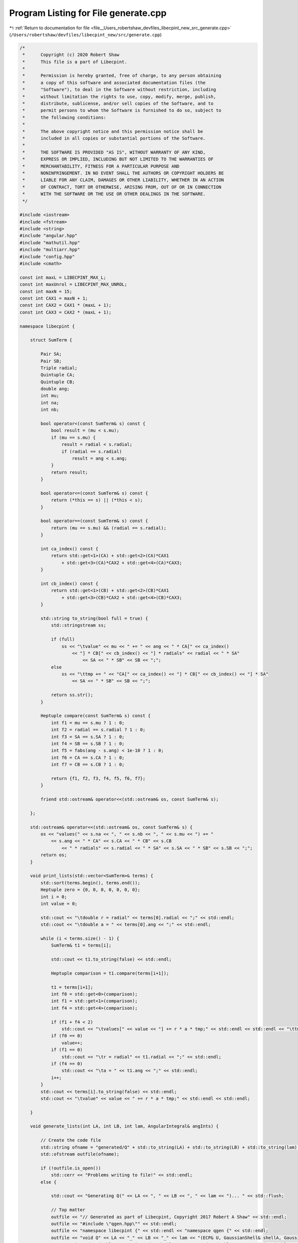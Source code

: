 
.. _program_listing_file__Users_robertshaw_devfiles_libecpint_new_src_generate.cpp:

Program Listing for File generate.cpp
=====================================

|exhale_lsh| :ref:`Return to documentation for file <file__Users_robertshaw_devfiles_libecpint_new_src_generate.cpp>` (``/Users/robertshaw/devfiles/libecpint_new/src/generate.cpp``)

.. |exhale_lsh| unicode:: U+021B0 .. UPWARDS ARROW WITH TIP LEFTWARDS

.. code-block:: cpp

   /* 
    *      Copyright (c) 2020 Robert Shaw
    *      This file is a part of Libecpint.
    *
    *      Permission is hereby granted, free of charge, to any person obtaining
    *      a copy of this software and associated documentation files (the
    *      "Software"), to deal in the Software without restriction, including
    *      without limitation the rights to use, copy, modify, merge, publish,
    *      distribute, sublicense, and/or sell copies of the Software, and to
    *      permit persons to whom the Software is furnished to do so, subject to
    *      the following conditions:
    *
    *      The above copyright notice and this permission notice shall be
    *      included in all copies or substantial portions of the Software.
    *
    *      THE SOFTWARE IS PROVIDED "AS IS", WITHOUT WARRANTY OF ANY KIND,
    *      EXPRESS OR IMPLIED, INCLUDING BUT NOT LIMITED TO THE WARRANTIES OF
    *      MERCHANTABILITY, FITNESS FOR A PARTICULAR PURPOSE AND
    *      NONINFRINGEMENT. IN NO EVENT SHALL THE AUTHORS OR COPYRIGHT HOLDERS BE
    *      LIABLE FOR ANY CLAIM, DAMAGES OR OTHER LIABILITY, WHETHER IN AN ACTION
    *      OF CONTRACT, TORT OR OTHERWISE, ARISING FROM, OUT OF OR IN CONNECTION
    *      WITH THE SOFTWARE OR THE USE OR OTHER DEALINGS IN THE SOFTWARE.
    */
   
   #include <iostream>
   #include <fstream>
   #include <string>
   #include "angular.hpp"
   #include "mathutil.hpp"
   #include "multiarr.hpp"
   #include "config.hpp"
   #include <cmath>
   
   const int maxL = LIBECPINT_MAX_L;
   const int maxUnrol = LIBECPINT_MAX_UNROL; 
   const int maxN = 15; 
   const int CAX1 = maxN + 1;
   const int CAX2 = CAX1 * (maxL + 1);
   const int CAX3 = CAX2 * (maxL + 1);
   
   namespace libecpint {
   
       struct SumTerm {
   
           Pair SA; 
           Pair SB; 
           Triple radial; 
           Quintuple CA; 
           Quintuple CB; 
           double ang;   
           int mu; 
           int na; 
           int nb; 
       
           bool operator<(const SumTerm& s) const {
               bool result = (mu < s.mu);
               if (mu == s.mu) {
                   result = radial < s.radial; 
                   if (radial == s.radial)
                       result = ang < s.ang; 
               }
               return result; 
           }
          
           bool operator<=(const SumTerm& s) const {
               return (*this == s) || (*this < s); 
           }
       
           bool operator==(const SumTerm& s) const {
               return (mu == s.mu) && (radial == s.radial); 
           }
       
           int ca_index() const {
               return std::get<1>(CA) + std::get<2>(CA)*CAX1 
                   + std::get<3>(CA)*CAX2 + std::get<4>(CA)*CAX3; 
           }
       
           int cb_index() const {
               return std::get<1>(CB) + std::get<2>(CB)*CAX1 
                   + std::get<3>(CB)*CAX2 + std::get<4>(CB)*CAX3; 
           }
       
           std::string to_string(bool full = true) {
               std::stringstream ss;
           
               if (full) 
                   ss << "\tvalue" << mu << " += " << ang << " * CA[" << ca_index()
                       << "] * CB[" << cb_index() << "] * radials" << radial << " * SA"
                           << SA << " * SB" << SB << ";"; 
               else
                   ss << "\ttmp += " << "CA[" << ca_index() << "] * CB[" << cb_index() << "] * SA"
                       << SA << " * SB" << SB << ";"; 
            
               return ss.str(); 
           }
       
           Heptuple compare(const SumTerm& s) const {
               int f1 = mu == s.mu ? 1 : 0;
               int f2 = radial == s.radial ? 1 : 0;
               int f3 = SA == s.SA ? 1 : 0;
               int f4 = SB == s.SB ? 1 : 0; 
               int f5 = fabs(ang - s.ang) < 1e-10 ? 1 : 0;
               int f6 = CA == s.CA ? 1 : 0;
               int f7 = CB == s.CB ? 1 : 0; 
           
               return {f1, f2, f3, f4, f5, f6, f7};  
           }
       
           friend std::ostream& operator<<(std::ostream& os, const SumTerm& s); 
   
       };
   
       std::ostream& operator<<(std::ostream& os, const SumTerm& s) {
           os << "values(" << s.na << ", " << s.nb << ", " << s.mu << ") += "
               << s.ang << " * CA" << s.CA << " * CB" << s.CB
                   << " * radials" << s.radial << " * SA" << s.SA << " * SB" << s.SB << ";";
           return os;
       }
   
       void print_lists(std::vector<SumTerm>& terms) {
           std::sort(terms.begin(), terms.end()); 
           Heptuple zero = {0, 0, 0, 0, 0, 0, 0}; 
           int i = 0; 
           int value = 0; 
       
           std::cout << "\tdouble r = radial" << terms[0].radial << ";" << std::endl;
           std::cout << "\tdouble a = " << terms[0].ang << ";" << std::endl; 
       
           while (i < terms.size() - 1) {
               SumTerm& t1 = terms[i]; 
           
               std::cout << t1.to_string(false) << std::endl; 
           
               Heptuple comparison = t1.compare(terms[i+1]); 
           
               t1 = terms[i+1]; 
               int f0 = std::get<0>(comparison);
               int f1 = std::get<1>(comparison);
               int f4 = std::get<4>(comparison); 
           
               if (f1 + f4 < 2)
                   std::cout << "\tvalues[" << value << "] += r * a * tmp;" << std::endl << std::endl << "\ttmp = 0.0;" << std::endl; 
               if (f0 == 0) 
                   value++; 
               if (f1 == 0) 
                   std::cout << "\tr = radial" << t1.radial << ";" << std::endl;  
               if (f4 == 0)
                   std::cout << "\ta = " << t1.ang << ";" << std::endl; 
               i++; 
           }
           std::cout << terms[i].to_string(false) << std::endl;
           std::cout << "\tvalue" << value << " += r * a * tmp;" << std::endl << std::endl;  
       
       }
   
       void generate_lists(int LA, int LB, int lam, AngularIntegral& angInts) { 
           
           // Create the code file
           std::string ofname = "generated/Q" + std::to_string(LA) + std::to_string(LB) + std::to_string(lam) + ".cpp"; 
           std::ofstream outfile(ofname); 
           
           if (!outfile.is_open())
               std::cerr << "Problems writing to file!" << std::endl; 
           else {
               
               std::cout << "Generating Q(" << LA << ", " << LB << ", " << lam << ")... " << std::flush; 
               
               // Top matter
               outfile << "// Generated as part of Libecpint, Copyright 2017 Robert A Shaw" << std::endl; 
               outfile << "#include \"qgen.hpp\"" << std::endl; 
               outfile << "namespace libecpint {" << std::endl << "namespace qgen {" << std::endl;
               outfile << "void Q" << LA << "_" << LB << "_" << lam << "(ECP& U, GaussianShell& shellA, GaussianShell& shellB, "
                   << "FiveIndex<double> &CA, FiveIndex<double> &CB, TwoIndex<double> &SA, TwoIndex<double> &SB, double Am, double Bm, "
                       << "RadialIntegral &radint, AngularIntegral& angint, ThreeIndex<double> &values) {" << std::endl << std::endl; 
               
               double prefac = 16.0 * M_PI * M_PI;
               int na = 0; 
               int z1, z2;
               double ang_alpha, ang_beta, ang; 
               
               // Do we need to unrol the angular integrals too? 
               bool unrolling = LA <= maxUnrol && LB <= maxUnrol && (LA + LB + lam) <= 3*maxUnrol;
               
               // Store the terms and radials if unrolling, just radial indices if not
               std::vector<SumTerm> terms; 
               std::vector<Triple> radial_triples; 
               
               // Loop over cartesian functions in alpha order
               for (int x1 = LA; x1 >= 0; x1--) {
                   for (int r1 = LA-x1; r1 >= 0; r1--) {
                       z1 = LA - x1 - r1; 
               
                       int nb = 0;
                       for (int x2 = LB; x2 >= 0; x2--) {
                           for (int y2 = LB - x2; y2 >= 0; y2--) {
                               z2 = LB - x2 - y2; 
                       
                               for (int alpha_x = 0; alpha_x <= x1; alpha_x++) {
                                   for (int alpha_y = 0; alpha_y <= r1; alpha_y++) {
                                       for (int alpha_z = 0; alpha_z <= z1; alpha_z++) {
                                           int alpha = alpha_x + alpha_y + alpha_z; 
                                   
                                           for (int beta_x = 0; beta_x <= x2; beta_x++) {
                                               for (int beta_y = 0; beta_y <= y2; beta_y++) {
                                                   for (int beta_z = 0; beta_z <= z2; beta_z++) {
                                                       int beta = beta_x + beta_y + beta_z; 
                                                       int N = alpha + beta;               
                                               
                                                       for (int lam1 = 0; lam1 <= lam + alpha; lam1++) {
                                                           int lam2start = (lam1 + N) % 2; 
                                                           for (int lam2 = lam2start; lam2 <= lam + beta; lam2+=2) {
                                                       
                                                               for (int mu1 = -lam1; mu1 <= lam1; mu1++) {
                                                                   for (int mu2 = -lam2; mu2 <= lam2; mu2++) {
                                                                                                                                                                                           
                                                                       for (int mu = -lam; mu <= lam; mu++) {
                                                                           ang_alpha = angInts.getIntegral(alpha_x, alpha_y, alpha_z, lam, mu, lam1, mu1);
                                                                           ang_beta = angInts.getIntegral(beta_x, beta_y, beta_z, lam, mu, lam2, mu2); 
                                                                           ang = ang_alpha * ang_beta; 
                                                                           
                                                                           // Screen based on the angular integrals
                                                                           if (fabs(ang) > 1e-15) {
                                                                               if (unrolling) {
                                                                                   SumTerm newTerm; 
                                                                                   newTerm.SA = Pair(lam1, lam1+mu1); 
                                                                                   newTerm.SB = Pair(lam2, lam2+mu2);
                                                                                   newTerm.radial = Triple(N, lam1, lam2);
                                                                                   newTerm.CA = Quintuple(0, na, alpha_x, alpha_y, alpha_z); 
                                                                                   newTerm.CB = Quintuple(0, nb, beta_x, beta_y, beta_z); 
                                                                                   newTerm.ang = prefac * ang;  
                                                                                   newTerm.mu = lam+mu; 
                                                                                   newTerm.na = na;
                                                                                   newTerm.nb = nb;
                                                                       
                                                                                   terms.push_back(newTerm); 
                                                                               }
                                                                               radial_triples.push_back({N, lam1, lam2}); 
                                                                           } 
                                                                       }
                                                                       
                                                                   }
                                                               }
                                                           }
                                                       }
                                               
                                               
                                                   }
                                               }
                                           }
                                       }
                                   }
                               }
                       
                               nb++;
                           }
                       }
               
                       na++; 
                   }
               }
               
               // Sort the radial triples and eliminate repeats
               std::sort(radial_triples.begin(), radial_triples.end()); 
               radial_triples.erase(std::unique(radial_triples.begin(), radial_triples.end()), radial_triples.end()); 
               
               // Determine the maximum number of base integrals needed across the set of all radial integrals
               int nbase = 0; 
               if (radial_triples.size() > 0) {
                   Triple& tmax = radial_triples[radial_triples.size()-1]; 
                   nbase = std::get<0>(tmax) + std::get<1>(tmax) - 1; 
                   nbase = nbase < 0 ? 0 : nbase; 
               }
               
               // Sort the radials into two lists, depending on whether l1 <= l2 (radial_A), or l2 > l1 (radial_B)
               // swapping the order of l1/l2 in the latter case
               std::vector<Triple> radial_A, radial_B; 
               for (Triple& t : radial_triples) {
                   if (std::get<1>(t) <= std::get<2>(t)) radial_A.push_back(t);  
                   else radial_B.push_back({std::get<0>(t), std::get<2>(t), std::get<1>(t)});
               }
               
               // Compute the correctly ordered radials first
               outfile << "\tstd::vector<Triple> radial_triples_A = {" << std::endl; 
               bool first = true; 
               for (Triple& t : radial_A) {
                   if (!first) outfile << "," << std::endl; 
                   else first = false; 
                   outfile << "\t\t{" + std::to_string(std::get<0>(t)) + ", "
                       + std::to_string(std::get<1>(t)) + ", " 
                           + std::to_string(std::get<2>(t)) + "}"; 
               }
               outfile << "\t};" << std::endl << std::endl;  
               
               outfile << "\tThreeIndex<double> radials(" << lam+LA+LB+1 << ", " << lam+LA+1 << ", " << lam+LB+1 << ");" << std::endl; 
               outfile << "\tradint.type2(radial_triples_A, " << nbase << ", " << lam << ", U, shellA, shellB, Am, Bm, radials);" << std::endl << std::endl; 
               
               // Now compute the reverse-ordered radials
               outfile << "\tstd::vector<Triple> radial_triples_B = {" << std::endl; 
               first = true;
               for (Triple& t : radial_B) {
                   if (!first) outfile << "," << std::endl; 
                   else first = false; 
                   outfile << "\t\t{" + std::to_string(std::get<0>(t)) + ", "
                       + std::to_string(std::get<1>(t)) + ", " 
                           + std::to_string(std::get<2>(t)) + "}"; 
               }
               outfile << "\t};" << std::endl << std::endl;  
               
               outfile << "\tThreeIndex<double> radials_B(" << lam+LA+LB+1 << ", " << lam+LB+1 << ", " << lam+LA+1 << ");" << std::endl; 
               outfile << "\tradint.type2(radial_triples_B, " << nbase << ", " << lam << ", U, shellB, shellA, Bm, Am, radials_B);" << std::endl;
               // These need to be compressed into the radials array, with l1/l2 reversed back
               outfile << "\tfor (Triple& t : radial_triples_B) radials(std::get<0>(t), std::get<2>(t), std::get<1>(t)) = radials_B(std::get<0>(t), std::get<1>(t), std::get<2>(t));" << std::endl << std::endl; 
               
               if (unrolling) {
                   // Print out the unrolled angular integral code if needed
                   std::cout << "unrolling... " << std::flush; 
                   for (auto& term : terms) outfile << "\t" << term << std::endl; 
               } else {
                   // Just use the generic rolled-up angular integral code
                   outfile << "\trolled_up(" << lam << ", " << LA << ", " << LB << ", radials, CA, CB, SA, SB, angint, values);" << std::endl; 
               }
               outfile << "}" << std::endl << "}" << std::endl << "}" << std::endl; 
               
               std::cout << "done." << std::endl; 
               outfile.close();
           }
       }
   
   }
   
   int main(int argc, char* argv[]) {
       
       // Factorial singletons will not have been initialised
       libecpint::initFactorials();
   
       libecpint::AngularIntegral angInts(maxL, maxL); 
       angInts.compute(); 
       
       // Generate the qgen.hpp header file
       std::string header_name; 
       if (argc > 1) {
           header_name = argv[1]; 
           header_name += "qgen.hpp"; 
       } else {
           header_name = "generated/qgen"; 
       }
   
       std::ifstream qgen_part("generated/qgen.part");
       std::ofstream qgen_head(header_name); 
       if (!qgen_part.is_open() || !qgen_head.is_open()) 
           std::cerr << "Problem creating qgen header file!" << std::endl; 
       else {
           std::string line; 
           while(!qgen_part.eof()) {
               std::getline(qgen_part, line); 
               qgen_head << line << std::endl;  
           }
           qgen_part.close();
           
           // Loop over all possible (l1, l2, lam) integrals up to l1 = l2 = lam = maxL
           // with l1 <= l2, generating the code and adding the function to the header file.
           for (int j = 0; j <= maxL; j++) {
               for (int i = 0; i <= j; i++) {
                   for (int k = 0; k <= maxL; k++) {
                       libecpint::generate_lists(i, j, k, angInts); 
                       qgen_head << "\tvoid Q" << i << "_" << j << "_" << k << "("
                                   << "ECP&, GaussianShell&, GaussianShell&, FiveIndex<double>&, FiveIndex<double>&, "
                                   << "TwoIndex<double>&, TwoIndex<double>&, double, double, RadialIntegral&, "
                                   << "AngularIntegral&, ThreeIndex<double>&);" << std::endl; 
                   }
               }
           }
           qgen_head << std::endl << "}" << std::endl << "}" << std::endl; 
           qgen_head << "#endif" << std::endl; 
           qgen_head.close(); 
           
           // Now generate the function pointer array in ecpint_gen.cpp
           std::ifstream ecpgen_part("generated/ecpint_gen.part"); 
           std::ofstream ecpgen_head("generated/ecpint_gen.cpp"); 
           
           if (!ecpgen_part.is_open() || !ecpgen_head.is_open())
               std::cerr << "Problem reading/writing ecpgen file!" << std::endl;
           else {
               while(!ecpgen_part.eof()) {
                   std::getline(ecpgen_part, line); 
                   ecpgen_head << line << std::endl;  
               }
               ecpgen_part.close();
               
               for (int i =0; i <= maxL; i++) {
                   ecpgen_head << "\t\t{ "; 
                   
                   for (int j = 0; j<= maxL; j++) {
                       ecpgen_head << "\t\t\t{"; 
                       
                       int I = std::min(i, j);
                       int J = std::max(i, j); 
                       
                       for (int k = 0; k< maxL; k++) 
                           ecpgen_head << "qgen::Q" << I << "_" << J << "_" << k << ", ";
                       
                       ecpgen_head << "qgen::Q" << I << "_" << J << "_" << maxL << "}";
                       if (j != maxL) ecpgen_head << ","; 
                       ecpgen_head << std::endl;
                   }
                   
                   ecpgen_head << "\t\t}";
                   if (i != maxL) ecpgen_head << ","; 
                   ecpgen_head << std::endl; 
               }
               
               ecpgen_head << "\t};" << std::endl << "}" << std::endl;
               ecpgen_head.close();  
           }
       }
       return 0; 
   }

